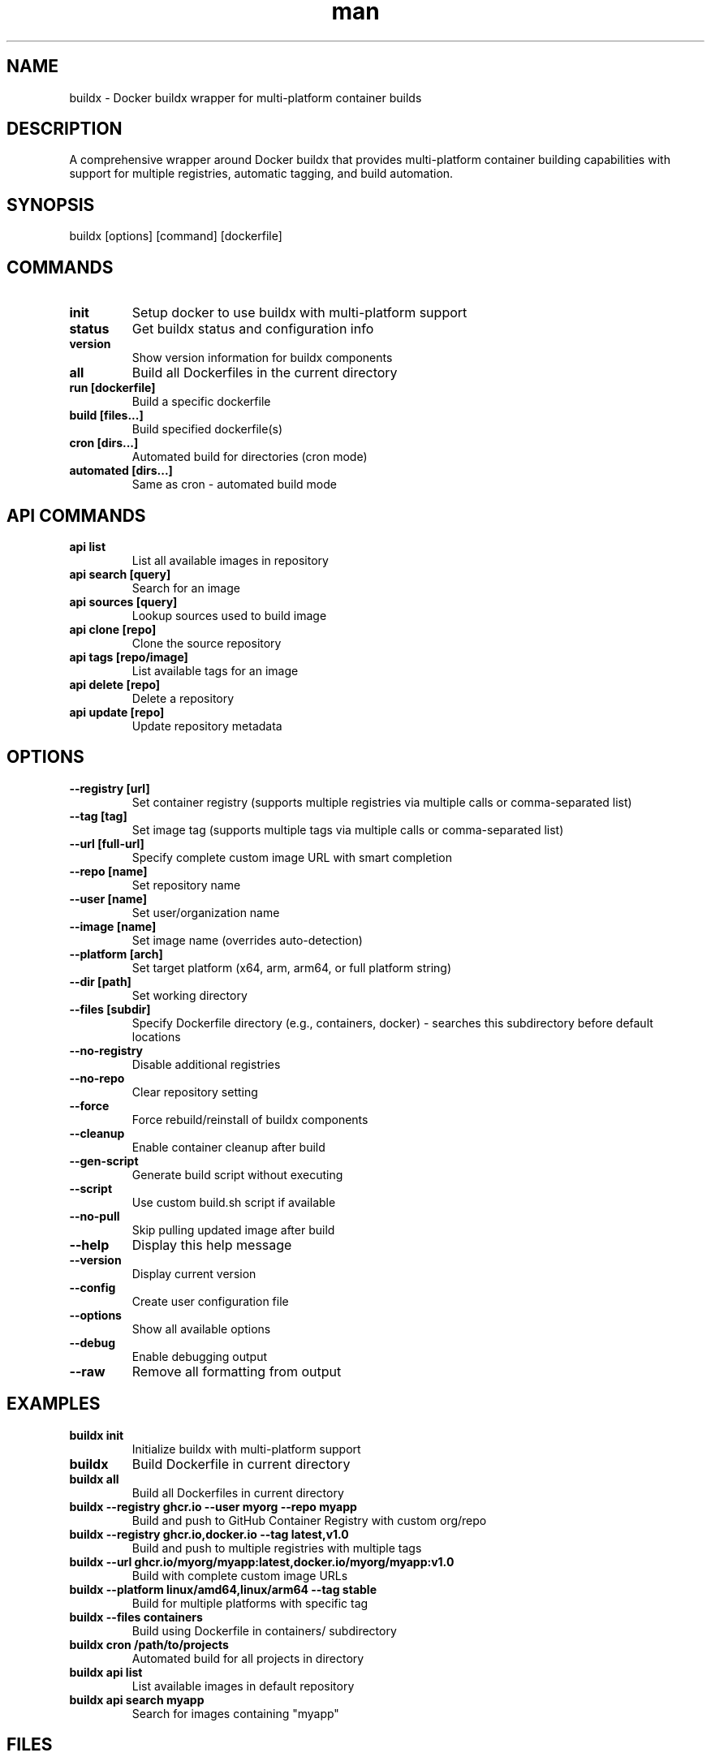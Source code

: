 .\" Manpage for buildx
.TH man 1 "11 September 2025" "202208042122-git" "buildx"

.SH NAME
buildx \- Docker buildx wrapper for multi-platform container builds

.SH DESCRIPTION
A comprehensive wrapper around Docker buildx that provides multi-platform container building capabilities with support for multiple registries, automatic tagging, and build automation.

.SH SYNOPSIS
buildx [options] [command] [dockerfile]

.SH COMMANDS
.TP
.B init
Setup docker to use buildx with multi-platform support
.TP
.B status
Get buildx status and configuration info
.TP
.B version  
Show version information for buildx components
.TP
.B all
Build all Dockerfiles in the current directory
.TP
.B run [dockerfile]
Build a specific dockerfile
.TP
.B build [files...]
Build specified dockerfile(s)
.TP
.B cron [dirs...]
Automated build for directories (cron mode)
.TP
.B automated [dirs...]
Same as cron - automated build mode

.SH API COMMANDS
.TP
.B api list
List all available images in repository
.TP  
.B api search [query]
Search for an image
.TP
.B api sources [query]  
Lookup sources used to build image
.TP
.B api clone [repo]
Clone the source repository
.TP
.B api tags [repo/image]
List available tags for an image
.TP
.B api delete [repo]
Delete a repository
.TP
.B api update [repo]
Update repository metadata

.SH OPTIONS
.TP
.B \-\-registry [url]
Set container registry (supports multiple registries via multiple calls or comma-separated list)
.TP
.B \-\-tag [tag]
Set image tag (supports multiple tags via multiple calls or comma-separated list)
.TP
.B \-\-url [full-url]
Specify complete custom image URL with smart completion
.TP
.B \-\-repo [name]
Set repository name
.TP
.B \-\-user [name]  
Set user/organization name
.TP
.B \-\-image [name]
Set image name (overrides auto-detection)
.TP
.B \-\-platform [arch]
Set target platform (x64, arm, arm64, or full platform string)
.TP
.B \-\-dir [path]
Set working directory
.TP
.B \-\-files [subdir]
Specify Dockerfile directory (e.g., containers, docker) - searches this subdirectory before default locations
.TP
.B \-\-no-registry
Disable additional registries
.TP
.B \-\-no-repo
Clear repository setting
.TP
.B \-\-force
Force rebuild/reinstall of buildx components
.TP
.B \-\-cleanup
Enable container cleanup after build
.TP
.B \-\-gen-script
Generate build script without executing
.TP
.B \-\-script
Use custom build.sh script if available
.TP
.B \-\-no-pull
Skip pulling updated image after build
.TP
.B \-\-help
Display this help message
.TP
.B \-\-version
Display current version
.TP
.B \-\-config
Create user configuration file
.TP
.B \-\-options
Show all available options
.TP
.B \-\-debug
Enable debugging output
.TP
.B \-\-raw
Remove all formatting from output

.SH EXAMPLES
.TP
.B buildx init
Initialize buildx with multi-platform support
.TP
.B buildx
Build Dockerfile in current directory
.TP
.B buildx all
Build all Dockerfiles in current directory
.TP
.B buildx \-\-registry ghcr.io \-\-user myorg \-\-repo myapp
Build and push to GitHub Container Registry with custom org/repo
.TP
.B buildx \-\-registry ghcr.io,docker.io \-\-tag latest,v1.0
Build and push to multiple registries with multiple tags
.TP
.B buildx \-\-url ghcr.io/myorg/myapp:latest,docker.io/myorg/myapp:v1.0
Build with complete custom image URLs
.TP
.B buildx \-\-platform linux/amd64,linux/arm64 \-\-tag stable
Build for multiple platforms with specific tag
.TP
.B buildx \-\-files containers
Build using Dockerfile in containers/ subdirectory
.TP
.B buildx cron /path/to/projects
Automated build for all projects in directory
.TP
.B buildx api list
List available images in default repository
.TP
.B buildx api search myapp
Search for images containing "myapp"

.SH FILES
.TP
.I ~/.config/myscripts/buildx/settings.conf
Configuration file with buildx settings
.TP
.I ~/.local/log/buildx/
Log directory organized by registry/org/repo/version.log
.TP
.I .env.scripts
Project-specific environment variables (created by gen-dockerfile)
.TP
.I /usr/local/bin/buildx
Main buildx script executable

.SH ENVIRONMENT
.TP
.B ENV_ORG_NAME
Organization/user name from .env.scripts
.TP
.B ENV_IMAGE_NAME  
Image name from .env.scripts
.TP
.B ENV_REGISTRY_URL
Registry URL from .env.scripts
.TP
.B ENV_IMAGE_TAG
Image tag from .env.scripts
.TP
.B ENV_ADD_TAGS
Additional tags from .env.scripts
.TP
.B BUILDX_DOCKER_PLATFORMS
Default platforms for multi-arch builds (default: linux/amd64,linux/arm64)

.SH NOTES
The buildx wrapper integrates with gen-dockerfile to use .env.scripts files for automatic configuration. Command line options override environment variables. Multiple registries and tags are supported through comma-separated lists or multiple option calls.

.SH LICENSE
WTFPL

.SH BUGS
No known bugs.

.SH REPORTING BUGS
https://github.com/casjay-dotfiles/issues

.SH AUTHOR
Currently maintained by Jason Hempstead <jason@casjaysdev.pro>
